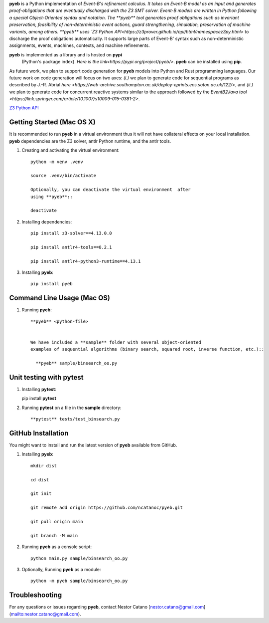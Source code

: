 **pyeb** is a Python implementation of `Event-B's refinement calculus. It
takes an Event-B model as an input and generates proof-obligations
that are eventually discharged with the Z3 SMT solver. Event-B models
are written in Python following a special Object-Oriented syntax and
notation. The **pyeb** tool generates proof obligations such as
invariant preservation, feasibility of non-deterministic event
actions, guard strengthening, simulation, preservation of machine
variants, among others.  **pyeb** uses `Z3 Python API<https://z3prover.github.io/api/html/namespacez3py.html>`
to discharge the proof obligations automatically. It supports large
parts of Event-B' syntax such as non-deterministic assignments,
events, machines, contexts, and machine refinements.

**pyeb** is implemented as a library and is hosted on **pypi**
  (Python's package index). `Here is the link<https://pypi.org/project/pyeb/>`. **pyeb** can be installed using **pip**.

As future work, we plan to support code generation for **pyeb** models
into Python and Rust programming languages. Our future work on code
generation will focus on two axes: *(i.)* we plan to generate code for
sequential programs as described by J.-R. Abrial
`here <https://web-archive.southampton.ac.uk/deploy-eprints.ecs.soton.ac.uk/122/>`,
and *(ii.)* we plan to generate code for concurrent reactive systems
similar to the approach followed by the `EventB2Java
tool <https://link.springer.com/article/10.1007/s10009-015-0381-2>`.


`Z3 Python API <http://viper.ethz.ch>`_

      
Getting Started (Mac OS X)
===============

It is recommended to run **pyeb** in a virtual environment thus it
will not have collateral effects on your local installation. **pyeb**
dependencies are the Z3 solver, antlr Python runtime, and the antlr
tools. 

1.  Creating and activating the virtual environment::

      python -m venv .venv
	  
      source .venv/bin/activate 

      Optionally, you can deactivate the virtual environment  after
      using **pyeb**::

      deactivate
      
2.  Installing dependencies::
      
      pip install z3-solver==4.13.0.0

      pip install antlr4-tools==0.2.1

      pip install antlr4-python3-runtime==4.13.1
      

3.  Installing **pyeb**::
      
      pip install pyeb

      
Command Line Usage (Mac OS)
==================

1. Running **pyeb**::

    **pyeb** <python-file>


    We have included a **sample** folder with several object-oriented
    examples of sequential algorithms (binary search, squared root, inverse function, etc.)::

      **pyeb** sample/binsearch_oo.py

      
Unit testing with **pytest**
===================================

1. Installing **pytest**::

   pip install **pytest**

2. Running **pytest** on a file in the **sample** directory::

     **pytest** tests/test_binsearch.py


GitHub Installation 
===================================

You might want to install and run the latest version of **pyeb** available from GitHub.

1.  Installing **pyeb**::
      
      mkdir dist
      
      cd dist

      git init

      git remote add origin https://github.com/ncatanoc/pyeb.git

      git pull origin main
      
      git branch -M main

2.  Running **pyeb** as a console script::
      
      python main.py sample/binsearch_oo.py

3.  Optionally,  Running **pyeb** as a module::
      
      python -m pyeb sample/binsearch_oo.py

   
Troubleshooting
=======================

For any questions or issues regarding **pyeb**, contact Nestor Catano [nestor.catano@gmail.com](mailto:nestor.catano@gmail.com).

